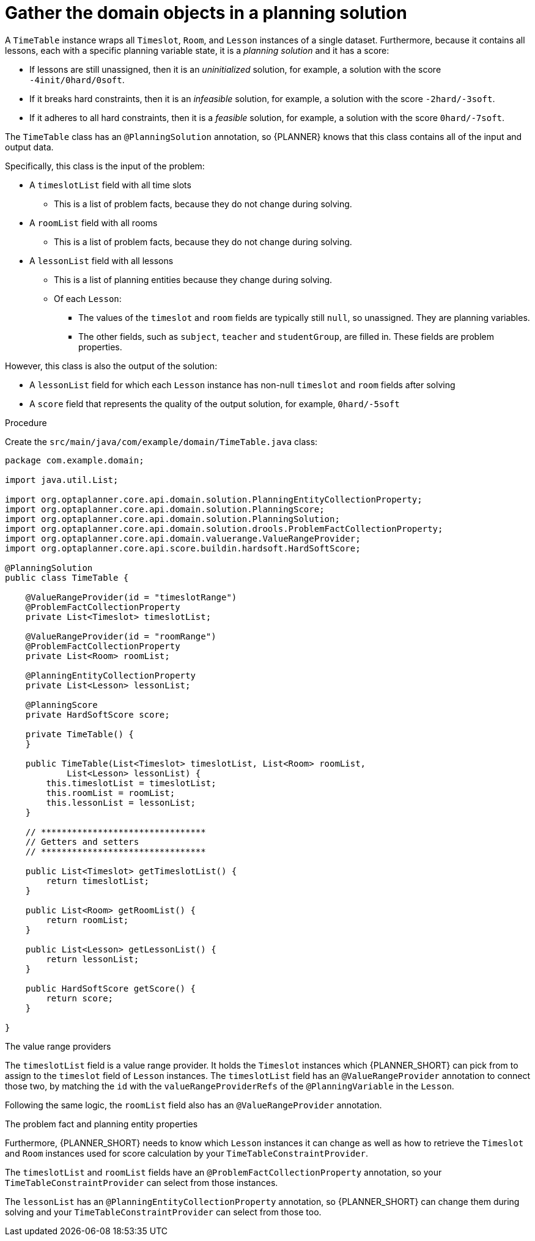 
[id='business-optimizr-gather-objects-proc_{CONTEXT}']
= Gather the domain objects in a planning solution

A `TimeTable` instance wraps all `Timeslot`, `Room`, and `Lesson` instances of a single dataset.
Furthermore, because it contains all lessons, each with a specific planning variable state,
it is a _planning solution_ and it has a score:

* If lessons are still unassigned, then it is an _uninitialized_ solution,
for example, a solution with the score `-4init/0hard/0soft`.
* If it breaks hard constraints, then it is an _infeasible_ solution,
for example, a solution with the score `-2hard/-3soft`.
* If it adheres to all hard constraints, then it is a _feasible_ solution,
for example, a solution with the score `0hard/-7soft`.

The `TimeTable` class has an `@PlanningSolution` annotation,
so {PLANNER} knows that this class contains all of the input and output data.

Specifically, this class is the input of the problem:

* A `timeslotList` field with all time slots
** This is a list of problem facts, because they do not change during solving.
* A `roomList` field with all rooms
** This is a list of problem facts, because they do not change during solving.
* A `lessonList` field with all lessons
** This is a list of planning entities because they change during solving.
** Of each `Lesson`:
*** The values of the `timeslot` and `room` fields are typically still `null`, so unassigned.
They are planning variables.
***  The other fields, such as `subject`, `teacher` and `studentGroup`, are filled in.
These fields are problem properties.

However, this class is also the output of the solution:

* A `lessonList` field for which each `Lesson` instance has non-null `timeslot` and `room` fields after solving
* A `score` field that represents the quality of the output solution, for example, `0hard/-5soft`

.Procedure
Create the `src/main/java/com/example/domain/TimeTable.java` class:

[source,java]
----
package com.example.domain;

import java.util.List;

import org.optaplanner.core.api.domain.solution.PlanningEntityCollectionProperty;
import org.optaplanner.core.api.domain.solution.PlanningScore;
import org.optaplanner.core.api.domain.solution.PlanningSolution;
import org.optaplanner.core.api.domain.solution.drools.ProblemFactCollectionProperty;
import org.optaplanner.core.api.domain.valuerange.ValueRangeProvider;
import org.optaplanner.core.api.score.buildin.hardsoft.HardSoftScore;

@PlanningSolution
public class TimeTable {

    @ValueRangeProvider(id = "timeslotRange")
    @ProblemFactCollectionProperty
    private List<Timeslot> timeslotList;

    @ValueRangeProvider(id = "roomRange")
    @ProblemFactCollectionProperty
    private List<Room> roomList;

    @PlanningEntityCollectionProperty
    private List<Lesson> lessonList;

    @PlanningScore
    private HardSoftScore score;

    private TimeTable() {
    }

    public TimeTable(List<Timeslot> timeslotList, List<Room> roomList,
            List<Lesson> lessonList) {
        this.timeslotList = timeslotList;
        this.roomList = roomList;
        this.lessonList = lessonList;
    }

    // ********************************
    // Getters and setters
    // ********************************

    public List<Timeslot> getTimeslotList() {
        return timeslotList;
    }

    public List<Room> getRoomList() {
        return roomList;
    }

    public List<Lesson> getLessonList() {
        return lessonList;
    }

    public HardSoftScore getScore() {
        return score;
    }

}
----



.The value range providers

The `timeslotList` field is a value range provider.
It holds the `Timeslot` instances which {PLANNER_SHORT} can pick from to assign to the `timeslot` field of `Lesson` instances.
The `timeslotList` field has an `@ValueRangeProvider` annotation to connect those two,
by matching the `id` with the `valueRangeProviderRefs` of the `@PlanningVariable` in the `Lesson`.

Following the same logic, the `roomList` field also has an `@ValueRangeProvider` annotation.

.The problem fact and planning entity properties

Furthermore, {PLANNER_SHORT} needs to know which `Lesson` instances it can change
as well as how to retrieve the `Timeslot` and `Room` instances used for score calculation
by your `TimeTableConstraintProvider`.

The `timeslotList` and `roomList` fields have an `@ProblemFactCollectionProperty` annotation,
so your `TimeTableConstraintProvider` can select from those instances.

The `lessonList` has an `@PlanningEntityCollectionProperty` annotation,
so {PLANNER_SHORT} can change them during solving
and your `TimeTableConstraintProvider` can select from those too.
